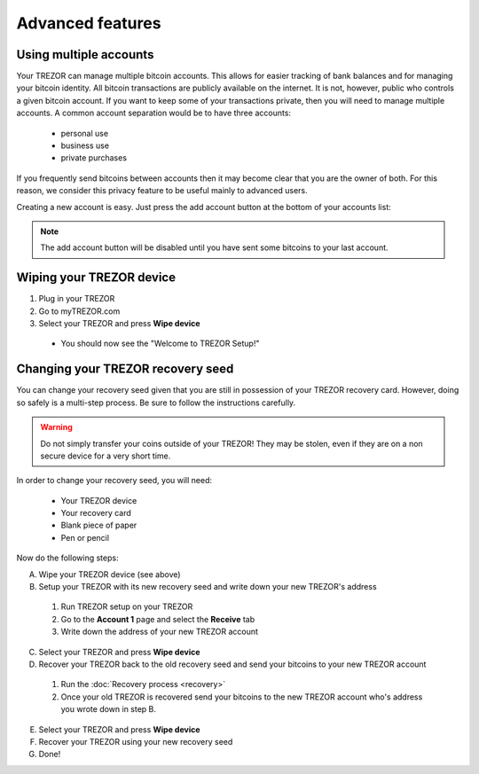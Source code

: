 Advanced features
=================

Using multiple accounts
-----------------------

Your TREZOR can manage multiple bitcoin accounts.  This allows for easier tracking of bank balances and for managing your bitcoin identity.  All bitcoin transactions are publicly available on the internet.  It is not, however, public who controls a given bitcoin account.  If you want to keep some of your transactions private, then you will need to manage multiple accounts.  A common account separation would be to have three accounts:

 - personal use
 - business use
 - private purchases

If you frequently send bitcoins between accounts then it may become clear that you are the owner of both.  For this reason, we consider this privacy feature to be useful mainly to advanced users.

Creating a new account is easy.  Just press the add account button at the bottom of your accounts list:

.. image:: images/add-account-button.png

.. note:: The add account button will be disabled until you have sent some bitcoins to your last account.

Wiping your TREZOR device
-------------------------

.. image:: images/trezor-wipe.jpg

1. Plug in your TREZOR
2. Go to myTREZOR.com
3. Select your TREZOR and press **Wipe device**

 - You should now see the "Welcome to TREZOR Setup!"

Changing your TREZOR recovery seed
----------------------------------

You can change your recovery seed given that you are still in possession of your TREZOR recovery card.  However, doing so safely is a multi-step process.  Be sure to follow the instructions carefully.

.. warning:: Do not simply transfer your coins outside of your TREZOR! They may be stolen, even if they are on a non secure device for a very short time.

In order to change your recovery seed, you will need:

 - Your TREZOR device
 - Your recovery card
 - Blank piece of paper
 - Pen or pencil

Now do the following steps:

A. Wipe your TREZOR device (see above)

B. Setup your TREZOR with its new recovery seed and write down your new TREZOR's address

 1. Run TREZOR setup on your TREZOR
 2. Go to the **Account 1** page and select the **Receive** tab
 3. Write down the address of your new TREZOR account

C. Select your TREZOR and press **Wipe device**

D. Recover your TREZOR back to the old recovery seed and send your bitcoins to your new TREZOR account

 1. Run the :doc:`Recovery process <recovery>`
 2. Once your old TREZOR is recovered send your bitcoins to the new TREZOR account who's address you wrote down in step B.

E. Select your TREZOR and press **Wipe device**

F. Recover your TREZOR using your new recovery seed

G. Done!
